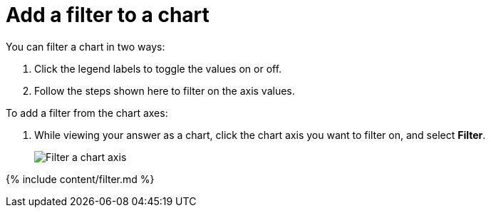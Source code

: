 = Add a filter to a chart
:last_updated: tbd
:summary: "You can add a simple filter from a chart axis while viewing your answer as a chart."
:linkattrs:
:experimental:
:page-aliases: /end-user/search/filter-from-chart-axes.adoc

You can filter a chart in two ways:

. Click the legend labels to toggle the values on or off.
. Follow the steps shown here to filter on the axis values.

To add a filter from the chart axes:

. While viewing your answer as a chart, click the chart axis you want to filter on, and select *Filter*.
+
image::{{ site.baseurl }}/images/filter-chart.png[Filter a chart axis]

{% include content/filter.md %}
